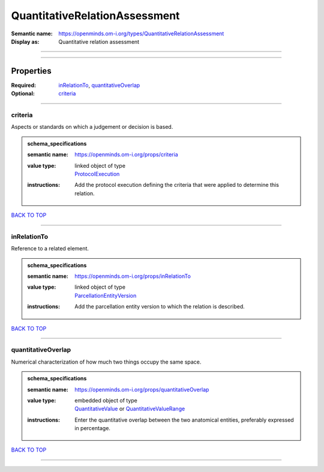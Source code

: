 ##############################
QuantitativeRelationAssessment
##############################

:Semantic name: https://openminds.om-i.org/types/QuantitativeRelationAssessment

:Display as: Quantitative relation assessment


------------

------------

Properties
##########

:Required: `inRelationTo <inRelationTo_heading_>`_, `quantitativeOverlap <quantitativeOverlap_heading_>`_
:Optional: `criteria <criteria_heading_>`_

------------

.. _criteria_heading:

********
criteria
********

Aspects or standards on which a judgement or decision is based.

.. admonition:: schema_specifications

   :semantic name: https://openminds.om-i.org/props/criteria
   :value type: | linked object of type
                | `ProtocolExecution <https://openminds-documentation.readthedocs.io/en/v4.0/schema_specifications/core/research/protocolExecution.html>`_
   :instructions: Add the protocol execution defining the criteria that were applied to determine this relation.

`BACK TO TOP <QuantitativeRelationAssessment_>`_

------------

.. _inRelationTo_heading:

************
inRelationTo
************

Reference to a related element.

.. admonition:: schema_specifications

   :semantic name: https://openminds.om-i.org/props/inRelationTo
   :value type: | linked object of type
                | `ParcellationEntityVersion <https://openminds-documentation.readthedocs.io/en/v4.0/schema_specifications/SANDS/atlas/parcellationEntityVersion.html>`_
   :instructions: Add the parcellation entity version to which the relation is described.

`BACK TO TOP <QuantitativeRelationAssessment_>`_

------------

.. _quantitativeOverlap_heading:

*******************
quantitativeOverlap
*******************

Numerical characterization of how much two things occupy the same space.

.. admonition:: schema_specifications

   :semantic name: https://openminds.om-i.org/props/quantitativeOverlap
   :value type: | embedded object of type
                | `QuantitativeValue <https://openminds-documentation.readthedocs.io/en/v4.0/schema_specifications/core/miscellaneous/quantitativeValue.html>`_ or `QuantitativeValueRange <https://openminds-documentation.readthedocs.io/en/v4.0/schema_specifications/core/miscellaneous/quantitativeValueRange.html>`_
   :instructions: Enter the quantitative overlap between the two anatomical entities, preferably expressed in percentage.

`BACK TO TOP <QuantitativeRelationAssessment_>`_

------------


